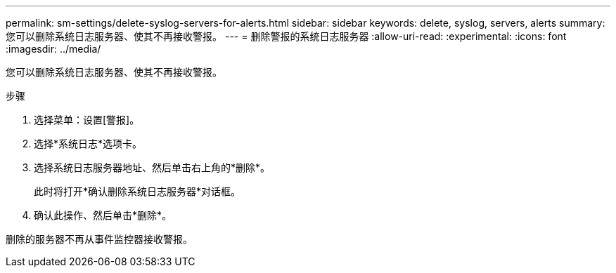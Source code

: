 ---
permalink: sm-settings/delete-syslog-servers-for-alerts.html 
sidebar: sidebar 
keywords: delete, syslog, servers, alerts 
summary: 您可以删除系统日志服务器、使其不再接收警报。 
---
= 删除警报的系统日志服务器
:allow-uri-read: 
:experimental: 
:icons: font
:imagesdir: ../media/


[role="lead"]
您可以删除系统日志服务器、使其不再接收警报。

.步骤
. 选择菜单：设置[警报]。
. 选择*系统日志*选项卡。
. 选择系统日志服务器地址、然后单击右上角的*删除*。
+
此时将打开*确认删除系统日志服务器*对话框。

. 确认此操作、然后单击*删除*。


删除的服务器不再从事件监控器接收警报。
